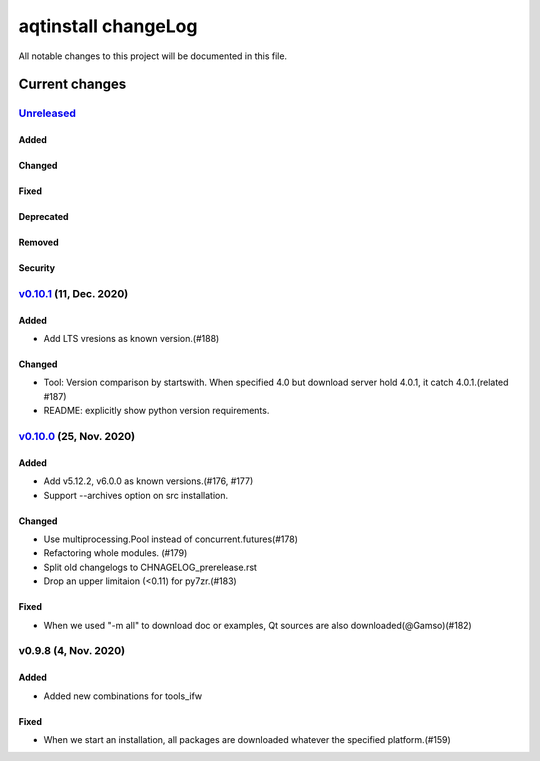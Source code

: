 ====================
aqtinstall changeLog
====================

All notable changes to this project will be documented in this file.

***************
Current changes
***************

`Unreleased`_
=============

Added
-----

Changed
-------

Fixed
-----

Deprecated
----------

Removed
-------

Security
--------


`v0.10.1`_ (11, Dec. 2020)
==========================

Added
-----

* Add LTS vresions as known version.(#188)

Changed
-------

* Tool: Version comparison by startswith.
  When specified 4.0 but download server hold 4.0.1, it catch 4.0.1.(related #187)
* README: explicitly show python version requirements.



`v0.10.0`_ (25, Nov. 2020)
==========================

Added
-----

* Add v5.12.2, v6.0.0 as known versions.(#176, #177)
* Support --archives option on src installation.

Changed
-------

* Use multiprocessing.Pool instead of concurrent.futures(#178)
* Refactoring whole modules. (#179)
* Split old changelogs to CHNAGELOG_prerelease.rst
* Drop an upper limitaion (<0.11) for py7zr.(#183)

Fixed
-----

* When we used "-m all" to download doc or examples, Qt sources are also downloaded(@Gamso)(#182)


v0.9.8 (4, Nov. 2020)
=====================

Added
-----

* Added new combinations for tools_ifw

Fixed
-----

* When we start an installation, all packages are downloaded whatever the specified platform.(#159)



.. _Unreleased: https://github.com/miurahr/aqtinstall/compare/v0.10.1...HEAD
.. _v0.10.1: https://github.com/miurahr/aqtinstall/compare/v0.10.0...v0.10.1
.. _v0.10.0: https://github.com/miurahr/aqtinstall/compare/v0.9.8...v0.10.0

